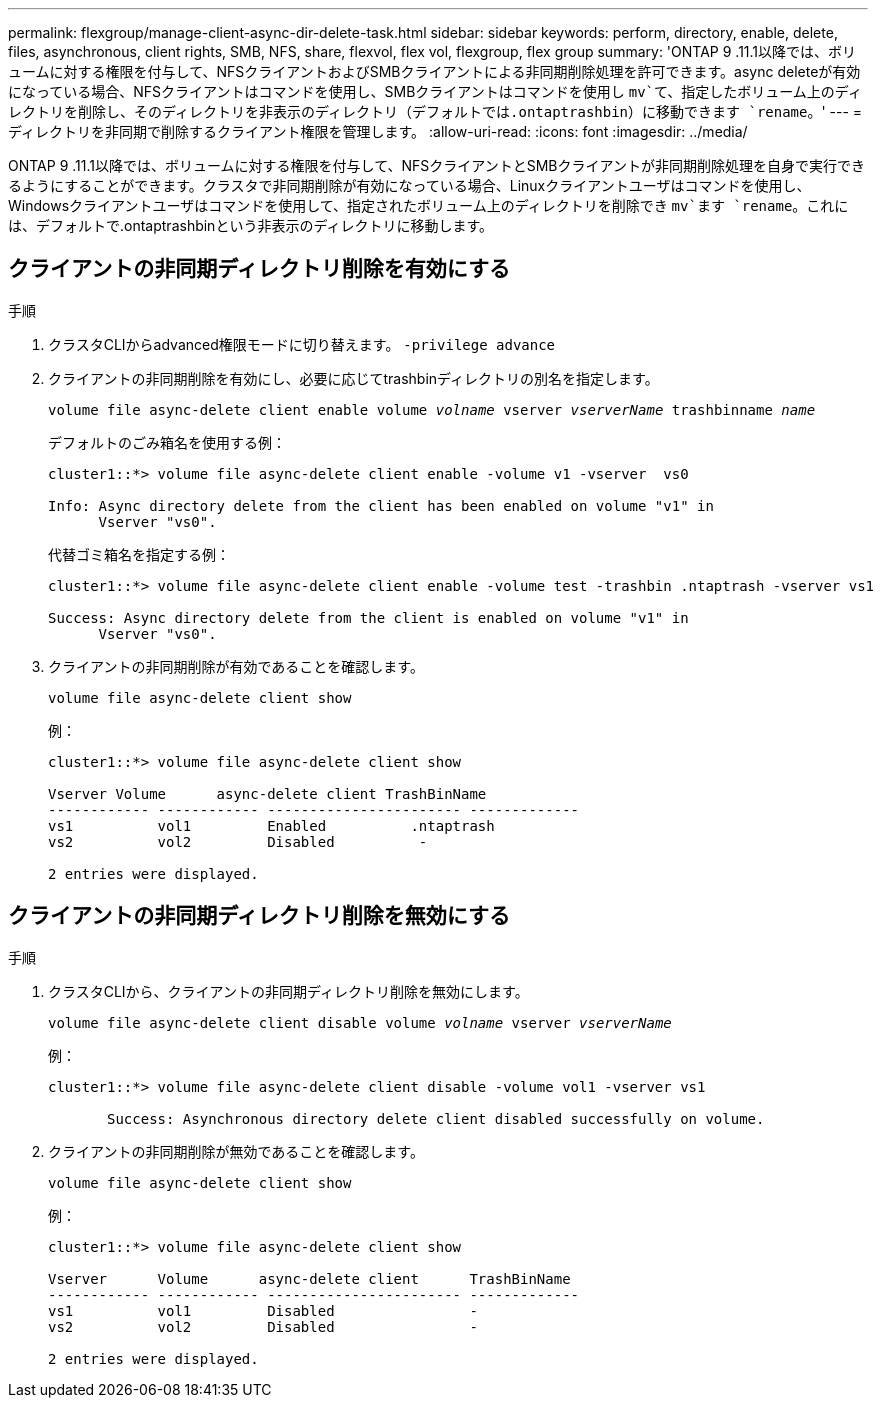 ---
permalink: flexgroup/manage-client-async-dir-delete-task.html 
sidebar: sidebar 
keywords: perform, directory, enable, delete, files, asynchronous, client rights, SMB, NFS, share, flexvol, flex vol, flexgroup, flex group 
summary: 'ONTAP 9 .11.1以降では、ボリュームに対する権限を付与して、NFSクライアントおよびSMBクライアントによる非同期削除処理を許可できます。async deleteが有効になっている場合、NFSクライアントはコマンドを使用し、SMBクライアントはコマンドを使用し `mv`て、指定したボリューム上のディレクトリを削除し、そのディレクトリを非表示のディレクトリ（デフォルトでは.ontaptrashbin）に移動できます `rename`。' 
---
= ディレクトリを非同期で削除するクライアント権限を管理します。
:allow-uri-read: 
:icons: font
:imagesdir: ../media/


[role="lead"]
ONTAP 9 .11.1以降では、ボリュームに対する権限を付与して、NFSクライアントとSMBクライアントが非同期削除処理を自身で実行できるようにすることができます。クラスタで非同期削除が有効になっている場合、Linuxクライアントユーザはコマンドを使用し、Windowsクライアントユーザはコマンドを使用して、指定されたボリューム上のディレクトリを削除でき `mv`ます `rename`。これには、デフォルトで.ontaptrashbinという非表示のディレクトリに移動します。



== クライアントの非同期ディレクトリ削除を有効にする

.手順
. クラスタCLIからadvanced権限モードに切り替えます。 `-privilege advance`
. クライアントの非同期削除を有効にし、必要に応じてtrashbinディレクトリの別名を指定します。
+
`volume file async-delete client enable volume _volname_ vserver _vserverName_ trashbinname _name_`

+
デフォルトのごみ箱名を使用する例：

+
[listing]
----
cluster1::*> volume file async-delete client enable -volume v1 -vserver  vs0

Info: Async directory delete from the client has been enabled on volume "v1" in
      Vserver "vs0".
----
+
代替ゴミ箱名を指定する例：

+
[listing]
----
cluster1::*> volume file async-delete client enable -volume test -trashbin .ntaptrash -vserver vs1

Success: Async directory delete from the client is enabled on volume "v1" in
      Vserver "vs0".
----
. クライアントの非同期削除が有効であることを確認します。
+
`volume file async-delete client show`

+
例：

+
[listing]
----
cluster1::*> volume file async-delete client show

Vserver Volume      async-delete client TrashBinName
------------ ------------ ----------------------- -------------
vs1          vol1         Enabled          .ntaptrash
vs2          vol2         Disabled          -

2 entries were displayed.
----




== クライアントの非同期ディレクトリ削除を無効にする

.手順
. クラスタCLIから、クライアントの非同期ディレクトリ削除を無効にします。
+
`volume file async-delete client disable volume _volname_ vserver _vserverName_`

+
例：

+
[listing]
----
cluster1::*> volume file async-delete client disable -volume vol1 -vserver vs1

       Success: Asynchronous directory delete client disabled successfully on volume.
----
. クライアントの非同期削除が無効であることを確認します。
+
`volume file async-delete client show`

+
例：

+
[listing]
----
cluster1::*> volume file async-delete client show

Vserver      Volume      async-delete client      TrashBinName
------------ ------------ ----------------------- -------------
vs1          vol1         Disabled                -
vs2          vol2         Disabled                -

2 entries were displayed.
----

